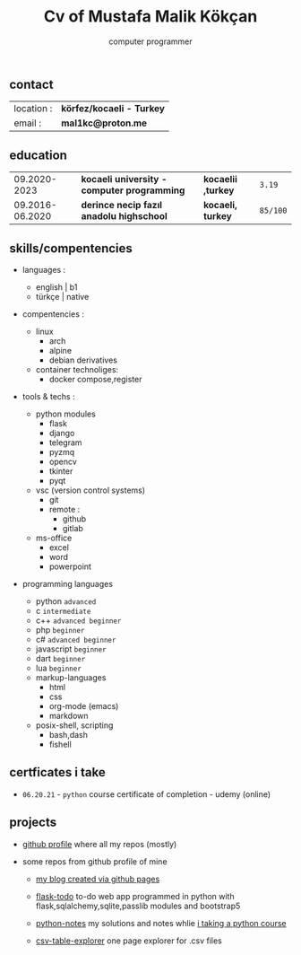 #+title: Cv of Mustafa Malik Kökçan
#+options: toc:nil
#+subtitle: computer programmer

** contact

| location :  | *körfez/kocaeli - Turkey*  |
| email :     | *mal1kc@proton.me*         |

** education

|    09.2020-2023 | *kocaeli university - computer programming* | *kocaelii ,turkey* | ~3.19~   |
| 09.2016-06.2020 | *derince necip fazıl anadolu highschool*    | *kocaeli, turkey*  | ~85/100~ |

** skills/compentencies

+ languages :
  - english | b1
  - türkçe | native

+ compentencies :
  - linux
    - arch
    - alpine
    - debian derivatives

  - container technoliges:
    - docker compose,register
  
+ tools & techs :
  - python modules
    - flask
    - django
    - telegram
    - pyzmq
    - opencv
    - tkinter
    - pyqt

  - vsc (version control systems)
    - git
    - remote :
      - github
      - gitlab

  - ms-office
    - excel
    - word
    - powerpoint

+ programming languages

  - python ~advanced~
  - c ~intermediate~
  - c++ ~advanced beginner~
  - php ~beginner~
  - c# ~advanced beginner~
  - javascript ~beginner~
  - dart ~beginner~
  - lua ~beginner~
  - markup-languages
    - html
    - css
    - org-mode (emacs)
    - markdown
  - posix-shell, scripting
    - bash,dash
    - fishell
** certficates i take
 + ~06.20.21~ - ~python~ course certificate of completion - udemy (online)
** projects

+ [[https://github.com/mal1kc][github profile]]  where all my repos (mostly)

+ some repos from github profile of mine

  - [[https://mal1kc.github.io/][my blog created via github pages]]

  - [[https://github.com/mal1kc/flask-todo][flask-todo]] to-do web app programmed in python with flask,sqlalchemy,sqlite,passlib modules and bootstrap5
  - [[https://github.com/mal1kc/python-1udemy][python-notes]] my solutions and notes whlie [[https://www.udemy.com/course/sifirdan-ileri-seviyeye-python][i taking a python course]]

  - [[https://github.com/mal1kc/csv-table-explorer][csv-table-explorer]] one page explorer for .csv files
